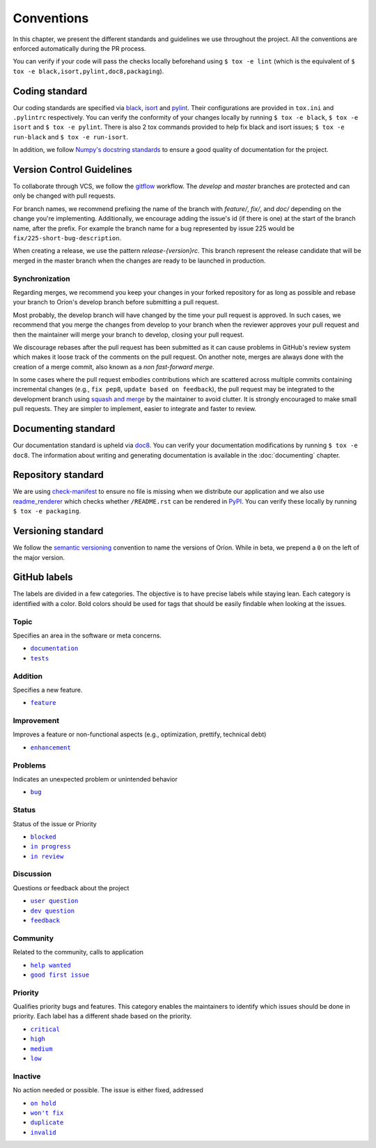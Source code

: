 ***********
Conventions
***********

In this chapter, we present the different standards and guidelines we use throughout the project.
All the conventions are enforced automatically during the PR process.

You can verify if your code will pass the checks locally beforehand using ``$ tox -e lint`` (which
is the equivalent of ``$ tox -e black,isort,pylint,doc8,packaging``).

.. _standard-coding:

Coding standard
===============

Our coding standards are specified via black_, isort_ and pylint_. Their configurations are provided
in ``tox.ini`` and ``.pylintrc`` respectively. You can verify the conformity of your changes locally
by running ``$ tox -e black``, ``$ tox -e isort`` and ``$ tox -e pylint``. There is also 2 tox
commands provided to help fix black and isort issues; ``$ tox -e run-black`` and
``$ tox -e run-isort``.

In addition, we follow `Numpy's docstring standards
<https://numpydoc.readthedocs.io/en/latest/format.html#docstring-standard>`_ to ensure a good
quality of documentation for the project.

.. _standard-vcs:

Version Control Guidelines
==========================

To collaborate through VCS, we follow the
`gitflow <https://www.atlassian.com/git/tutorials/comparing-workflows/gitflow-workflow>`_
workflow. The *develop* and *master* branches are protected and can only be changed with pull
requests.

For branch names, we recommend prefixing the name of the branch with *feature/*, *fix/*, and
*doc/* depending on the change you're implementing. Additionally, we encourage adding the issue's id
(if there is one) at the start of the branch name, after the prefix. For example the branch name for
a bug represented by issue 225 would be ``fix/225-short-bug-description``.

When creating a release, we use the pattern *release-{version}rc*. This branch represent the release
candidate that will be merged in the master branch when the changes are ready to be launched in
production.

Synchronization
---------------
Regarding merges, we recommend you keep your changes in your forked repository for as long as
possible and rebase your branch to Oríon's develop branch before submitting a pull request.

Most probably, the develop branch will have changed by the time your pull request is approved. In
such cases, we recommend that you merge the changes from develop to your branch when the reviewer
approves your pull request and then the maintainer will merge your branch to develop, closing your
pull request.

We discourage rebases after the pull request has been submitted as it can cause problems in
GitHub's review system which makes it loose track of the comments on the pull request. On another
note, merges are always done with the creation of a merge commit, also known as a *non fast-forward
merge*.

In some cases where the pull request embodies contributions which are scattered across multiple
commits containing incremental changes (e.g., ``fix pep8``, ``update based on feedback``), the pull
request may be integrated to the development branch using `squash and merge <https://help.github.com/en/github/collaborating-with-issues-and-pull-requests/about-pull-request-merges#squash-and-merge-your-pull-request-commits>`_
by the maintainer to avoid clutter. It is strongly encouraged to make small pull requests. They are
simpler to implement, easier to integrate and faster to review.

.. _standard-documenting:

Documenting standard
====================

Our documentation standard is upheld via doc8_. You can verify your documentation modifications by
running ``$ tox -e doc8``. The information about writing and generating documentation is available
in the :doc:`documenting` chapter.

.. _standard-repository:

Repository standard
===================

We are using check-manifest_ to ensure no file is missing when we distribute our application and we
also use readme_renderer_ which checks whether ``/README.rst`` can be rendered in PyPI_.
You can verify these locally by running ``$ tox -e packaging``.

Versioning standard
===================

We follow the `semantic versioning <https://semver.org/>`_ convention to name the versions of Oríon.
While in beta, we prepend a ``0`` on the left of the major version.

GitHub labels
=============

The labels are divided in a few categories.
The objective is to have precise labels while staying lean.
Each category is identified with a color.
Bold colors should be used for tags that should be easily findable when looking at the issues.

Topic
-----

Specifies an area in the software or meta concerns.

* |documentation|_
* |tests|_

.. |documentation| replace:: ``documentation``
.. |tests| replace:: ``tests``
.. _documentation: https://github.com/Epistimio/orion/labels/documentation
.. _tests: https://github.com/Epistimio/orion/labels/tests

Addition
--------

Specifies a new feature.

* |feature|_

.. |feature| replace:: ``feature``
.. _feature: https://github.com/Epistimio/orion/labels/feature

Improvement
-----------

Improves a feature or non-functional aspects (e.g., optimization, prettify, technical debt)

* |enhancement|_

.. |enhancement| replace:: ``enhancement``
.. _enhancement: https://github.com/Epistimio/orion/labels/enhancement

Problems
--------

Indicates an unexpected problem or unintended behavior

* |bug|_

.. |bug| replace:: ``bug``
.. _bug: https://github.com/Epistimio/orion/labels/bug

Status
------

Status of the issue or Priority

* |blocked|_
* |in progress|_
* |in review|_

.. |blocked| replace:: ``blocked``
.. _blocked: https://github.com/Epistimio/orion/labels/blocked
.. |in progress| replace:: ``in progress``
.. _in progress: https://github.com/Epistimio/orion/labels/in%20progress
.. |in review| replace:: ``in review``
.. _in review: https://github.com/Epistimio/orion/labels/in%20review

Discussion
----------

Questions or feedback about the project

* |user question|_
* |dev question|_
* |feedback|_

.. |user question| replace:: ``user question``
.. _user question: https://github.com/Epistimio/orion/labels/user%20question
.. |dev question| replace:: ``dev question``
.. _dev question: https://github.com/Epistimio/orion/labels/dev%20question
.. |feedback| replace:: ``feedback``
.. _feedback: https://github.com/Epistimio/orion/labels/feedback

Community
---------

Related to the community, calls to application

* |help wanted|_
* |good first issue|_

.. |help wanted| replace:: ``help wanted``
.. _help wanted: https://github.com/Epistimio/orion/labels/help%20wanted
.. |good first issue| replace:: ``good first issue``
.. _good first issue: https://github.com/Epistimio/orion/labels/good%20first%20issue

Priority
--------

Qualifies priority bugs and features.
This category enables the maintainers to identify which issues should be done in priority.
Each label has a different shade based on the priority.

* |critical|_
* |high|_
* |medium|_
* |low|_

.. |critical| replace:: ``critical``
.. _critical: https://github.com/Epistimio/orion/labels/critical
.. |high| replace:: ``high``
.. _high: https://github.com/Epistimio/orion/labels/high
.. |medium| replace:: ``medium``
.. _medium: https://github.com/Epistimio/orion/labels/medium
.. |low| replace:: ``low``
.. _low: https://github.com/Epistimio/orion/labels/low

Inactive
--------

No action needed or possible. The issue is either fixed, addressed

* |on hold|_
* |won't fix|_
* |duplicate|_
* |invalid|_

.. |on hold| replace:: ``on hold``
.. _on hold: https://github.com/Epistimio/orion/labels/on%20hold
.. |won't fix| replace:: ``won't fix``
.. _won't fix: https://github.com/Epistimio/orion/labels/wont%20fix  # noqa
.. |duplicate| replace:: ``duplicate``
.. _duplicate: https://github.com/Epistimio/orion/labels/duplicate
.. |invalid| replace:: ``invalid``
.. _invalid: https://github.com/Epistimio/orion/labels/invalid

.. _Github: https://github.com
.. _doc8: https://pypi.org/project/doc8/
.. _black: https://black.readthedocs.io/en/stable/
.. _isort: https://pycqa.github.io/isort/
.. _pylint: https://www.pylint.org/
.. _check-manifest: https://pypi.org/project/check-manifest/
.. _readme_renderer: https://pypi.org/project/readme_renderer/
.. _PyPI: https://pypi.org/
